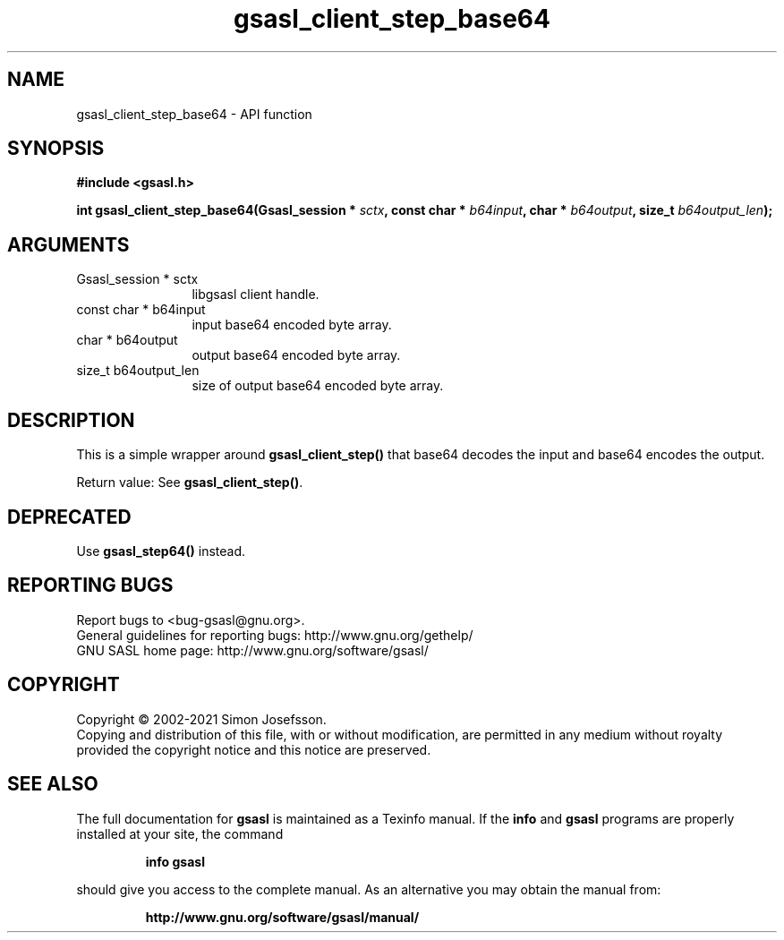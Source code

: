 .\" DO NOT MODIFY THIS FILE!  It was generated by gdoc.
.TH "gsasl_client_step_base64" 3 "1.10.0" "gsasl" "gsasl"
.SH NAME
gsasl_client_step_base64 \- API function
.SH SYNOPSIS
.B #include <gsasl.h>
.sp
.BI "int gsasl_client_step_base64(Gsasl_session * " sctx ", const char * " b64input ", char * " b64output ", size_t " b64output_len ");"
.SH ARGUMENTS
.IP "Gsasl_session * sctx" 12
libgsasl client handle.
.IP "const char * b64input" 12
input base64 encoded byte array.
.IP "char * b64output" 12
output base64 encoded byte array.
.IP "size_t b64output_len" 12
size of output base64 encoded byte array.
.SH "DESCRIPTION"
This is a simple wrapper around \fBgsasl_client_step()\fP that base64
decodes the input and base64 encodes the output.

Return value: See \fBgsasl_client_step()\fP.
.SH "DEPRECATED"
Use \fBgsasl_step64()\fP instead.
.SH "REPORTING BUGS"
Report bugs to <bug-gsasl@gnu.org>.
.br
General guidelines for reporting bugs: http://www.gnu.org/gethelp/
.br
GNU SASL home page: http://www.gnu.org/software/gsasl/

.SH COPYRIGHT
Copyright \(co 2002-2021 Simon Josefsson.
.br
Copying and distribution of this file, with or without modification,
are permitted in any medium without royalty provided the copyright
notice and this notice are preserved.
.SH "SEE ALSO"
The full documentation for
.B gsasl
is maintained as a Texinfo manual.  If the
.B info
and
.B gsasl
programs are properly installed at your site, the command
.IP
.B info gsasl
.PP
should give you access to the complete manual.
As an alternative you may obtain the manual from:
.IP
.B http://www.gnu.org/software/gsasl/manual/
.PP
